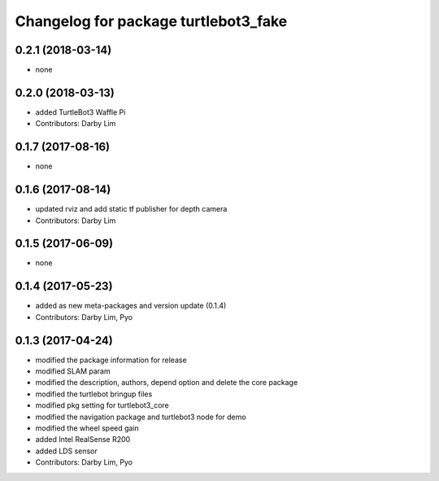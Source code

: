 ^^^^^^^^^^^^^^^^^^^^^^^^^^^^^^^^^^^^^
Changelog for package turtlebot3_fake
^^^^^^^^^^^^^^^^^^^^^^^^^^^^^^^^^^^^^

0.2.1 (2018-03-14)
-----------
* none

0.2.0 (2018-03-13)
-----------
* added TurtleBot3 Waffle Pi
* Contributors: Darby Lim

0.1.7 (2017-08-16)
-----------
* none

0.1.6 (2017-08-14)
-----------
* updated rviz and add static tf publisher for depth camera
* Contributors: Darby Lim

0.1.5 (2017-06-09)
-----------
* none

0.1.4 (2017-05-23)
-----------
* added as new meta-packages and version update (0.1.4)
* Contributors: Darby Lim, Pyo

0.1.3 (2017-04-24)
-----------
* modified the package information for release
* modified SLAM param
* modified the description, authors, depend option and delete the core package
* modified the turtlebot bringup files
* modified pkg setting for turtlebot3_core
* modified the navigation package and turtlebot3 node for demo
* modified the wheel speed gain
* added Intel RealSense R200
* added LDS sensor
* Contributors: Darby Lim, Pyo
